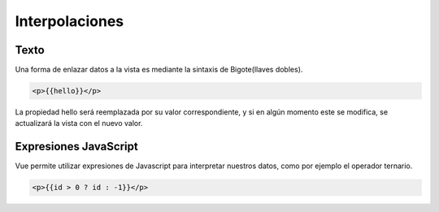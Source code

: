 ===============
Interpolaciones
===============

Texto
===============

| Una forma de enlazar datos a la vista es mediante la sintaxis de Bigote(llaves dobles).

.. code-block:: html

		<p>{{hello}}</p>

| La propiedad hello será reemplazada por su valor correspondiente, y si en algún momento este se modifica, se actualizará la vista con el nuevo valor.

Expresiones JavaScript
======================

| Vue permite utilizar expresiones de Javascript para interpretar nuestros datos, como por ejemplo el operador ternario.

.. code-block:: html

		<p>{{id > 0 ? id : -1}}</p>
